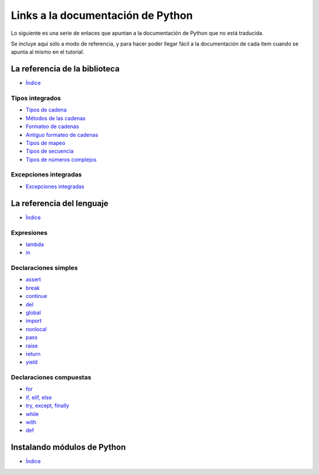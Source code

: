 **********************************
Links a la documentación de Python
**********************************

Lo siguiente es una serie de enlaces que apuntan a la documentación de Python
que no está traducida.

Se incluye aquí sólo a modo de referencia, y para hacer poder llegar fácil
a la documentación de cada ítem cuando se apunta al mismo en el tutorial.


.. _library-index:

La referencia de la biblioteca
==============================

* `Índice <http://docs.python.org/3/library/index.html>`__


.. _string-methods:
.. _string-formatting:
.. _old-string-formatting:
.. _typesmapping:
.. _typesseq:
.. _textseq:
.. _typesnumeric:

Tipos integrados
----------------

* `Tipos de cadena
  <http://docs.python.org/3/library/stdtypes.html#text-sequence-type-str>`__
* `Métodos de las cadenas
  <http://docs.python.org/3/library/stdtypes.html#string-methods>`__
* `Formateo de cadenas
  <http://docs.python.org/3/library/string.html#string-formatting>`__
* `Antiguo formateo de cadenas
  <http://docs.python.org/3/library/stdtypes.html#old-string-formatting>`__
* `Tipos de mapeo
  <http://docs.python.org/3/library/stdtypes.html#mapping-types-dict>`__
* `Tipos de secuencia
  <http://docs.python.org/3/library/stdtypes.html#sequence-types-list-tuple-range>`__
* `Tipos de números complejos
  <http://docs.python.org/3.4/library/stdtypes.html#typesnumeric>`__

.. _bltin-exceptions:

Excepciones integradas
----------------------

* `Excepciones integradas <http://docs.python.org/3/library/exceptions.html>`__


.. _reference-index:

La referencia del lenguaje
==========================

* `Índice <http://docs.python.org/3/reference/index.html>`__

.. _lambda:
.. _in:

Expresiones
-----------

* `lambda <http://docs.python.org/3/reference/expressions.html#lambda>`__
* `in <http://docs.python.org/3/reference/expressions.html#not-in>`__


.. _yield:
.. _assert:
.. _pass:
.. _del:
.. _return:
.. _raise:
.. _break:
.. _continue:
.. _import:
.. _global:
.. _nonlocal:

Declaraciones simples
---------------------

* `assert <http://docs.python.org/3/reference/simple_stmts.html#assert>`__
* `break <http://docs.python.org/3/reference/simple_stmts.html#break>`__
* `continue <http://docs.python.org/3/reference/simple_stmts.html#continue>`__
* `del <http://docs.python.org/3/reference/simple_stmts.html#del>`__
* `global <http://docs.python.org/3/reference/simple_stmts.html#global>`__
* `import <http://docs.python.org/3/reference/simple_stmts.html#import>`__
* `nonlocal <http://docs.python.org/3/reference/simple_stmts.html#nonlocal>`__
* `pass <http://docs.python.org/3/reference/simple_stmts.html#pass>`__
* `raise <http://docs.python.org/3/reference/simple_stmts.html#raise>`__
* `return <http://docs.python.org/3/reference/simple_stmts.html#return>`__
* `yield <http://docs.python.org/3/reference/simple_stmts.html#yield>`__


.. _if:
.. _elif:
.. _else:
.. _try:
.. _except:
.. _while:
.. _for:
.. _with:
.. _finally:
.. _def:

Declaraciones compuestas
------------------------

* `for <http://docs.python.org/3/reference/compound_stmts.html#for>`__
* `if, elif, else
  <http://docs.python.org/3/reference/compound_stmts.html#if>`__
* `try, except, finally
  <http://docs.python.org/3/reference/compound_stmts.html#try>`__
* `while <http://docs.python.org/3/reference/compound_stmts.html#while>`__
* `with <http://docs.python.org/3/reference/compound_stmts.html#with>`__
* `def
  <http://docs.python.org/3/reference/compound_stmts.html#function-definitions>`__


.. _install-index:

Instalando módulos de Python
============================

* `Índice <http://docs.python.org/3/install/index.html>`__

